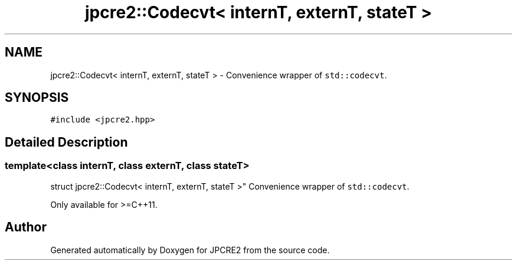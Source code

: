 .TH "jpcre2::Codecvt< internT, externT, stateT >" 3 "Tue Nov 1 2016" "Version 10.28.02" "JPCRE2" \" -*- nroff -*-
.ad l
.nh
.SH NAME
jpcre2::Codecvt< internT, externT, stateT > \- Convenience wrapper of \fCstd::codecvt\fP\&.  

.SH SYNOPSIS
.br
.PP
.PP
\fC#include <jpcre2\&.hpp>\fP
.SH "Detailed Description"
.PP 

.SS "template<class internT, class externT, class stateT>
.br
struct jpcre2::Codecvt< internT, externT, stateT >"
Convenience wrapper of \fCstd::codecvt\fP\&. 

Only available for >=C++11\&. 

.SH "Author"
.PP 
Generated automatically by Doxygen for JPCRE2 from the source code\&.
